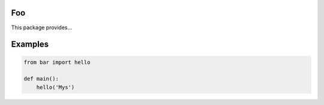 |buildstatus|_

Foo
===

This package provides...

Examples
========

.. code-block:: python

   from bar import hello

   def main():
       hello('Mys')

.. |buildstatus| image:: https://travis-ci.com/<user>/foo.svg?branch=master
.. _buildstatus: https://travis-ci.com/<user>/foo
